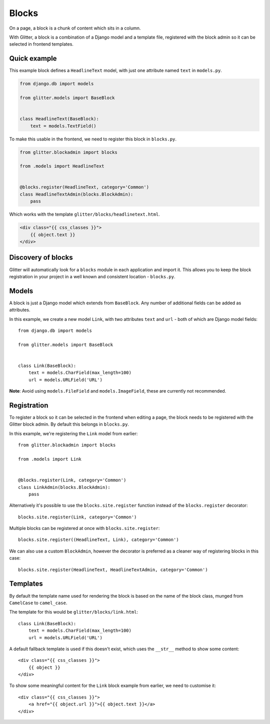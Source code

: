 ======
Blocks
======


On a page, a block is a chunk of content which sits in a column.

With Glitter, a block is a combination of a Django model and a template file,
registered with the block admin so it can be selected in frontend templates.


Quick example
=============

This example block defines a ``HeadlineText`` model, with just one attribute
named ``text`` in ``models.py``.

.. code:: python

    from django.db import models

    from glitter.models import BaseBlock


    class HeadlineText(BaseBlock):
        text = models.TextField()


To make this usable in the frontend, we need to register this block in
``blocks.py``.

.. code:: python

    from glitter.blockadmin import blocks

    from .models import HeadlineText


    @blocks.register(HeadlineText, category='Common')
    class HeadlineTextAdmin(blocks.BlockAdmin):
        pass


Which works with the template ``glitter/blocks/headlinetext.html``.

.. code:: html

    <div class="{{ css_classes }}">
        {{ object.text }}
    </div>


Discovery of blocks
===================

Glitter will automatically look for a ``blocks`` module in each application and
import it. This allows you to keep the block registration in your project in a
well known and consistent location - ``blocks.py``.


Models
======

A block is just a Django model which extends from ``BaseBlock``. Any number of
additional fields can be added as attributes.

In this example, we create a new model ``Link``, with two attributes ``text``
and ``url`` - both of which are Django model fields::

    from django.db import models

    from glitter.models import BaseBlock


    class Link(BaseBlock):
        text = models.CharField(max_length=100)
        url = models.URLField('URL')


**Note**: Avoid using ``models.FileField`` and ``models.ImageField``, these are
currently not recommended.


Registration
============

To register a block so it can be selected in the frontend when editing a page,
the block needs to be registered with the Glitter block admin. By default this
belongs in ``blocks.py``.

In this example, we're registering the ``Link`` model from earlier::

    from glitter.blockadmin import blocks

    from .models import Link


    @blocks.register(Link, category='Common')
    class LinkAdmin(blocks.BlockAdmin):
        pass


Alternatively it's possible to use the ``blocks.site.register`` function
instead of the ``blocks.register`` decorator::

    blocks.site.register(Link, category='Common')


Multiple blocks can be registered at once with ``blocks.site.register``::

    blocks.site.register((HeadlineText, Link), category='Common')


We can also use a custom ``BlockAdmin``, however the decorator is preferred as
a cleaner way of registering blocks in this case::

    blocks.site.register(HeadlineText, HeadlineTextAdmin, category='Common')


Templates
=========

By default the template name used for rendering the block is based on the name
of the block class, munged from ``CamelCase`` to ``camel_case``.

The template for this would be ``glitter/blocks/link.html``::

    class Link(BaseBlock):
        text = models.CharField(max_length=100)
        url = models.URLField('URL')


A default fallback template is used if this doesn't exist, which uses the
``__str__`` method to show some content::

    <div class="{{ css_classes }}">
        {{ object }}
    </div>


To show some meaningful content for the ``Link`` block example from earlier,
we need to customise it::

    <div class="{{ css_classes }}">
        <a href="{{ object.url }}">{{ object.text }}</a>
    </div>
